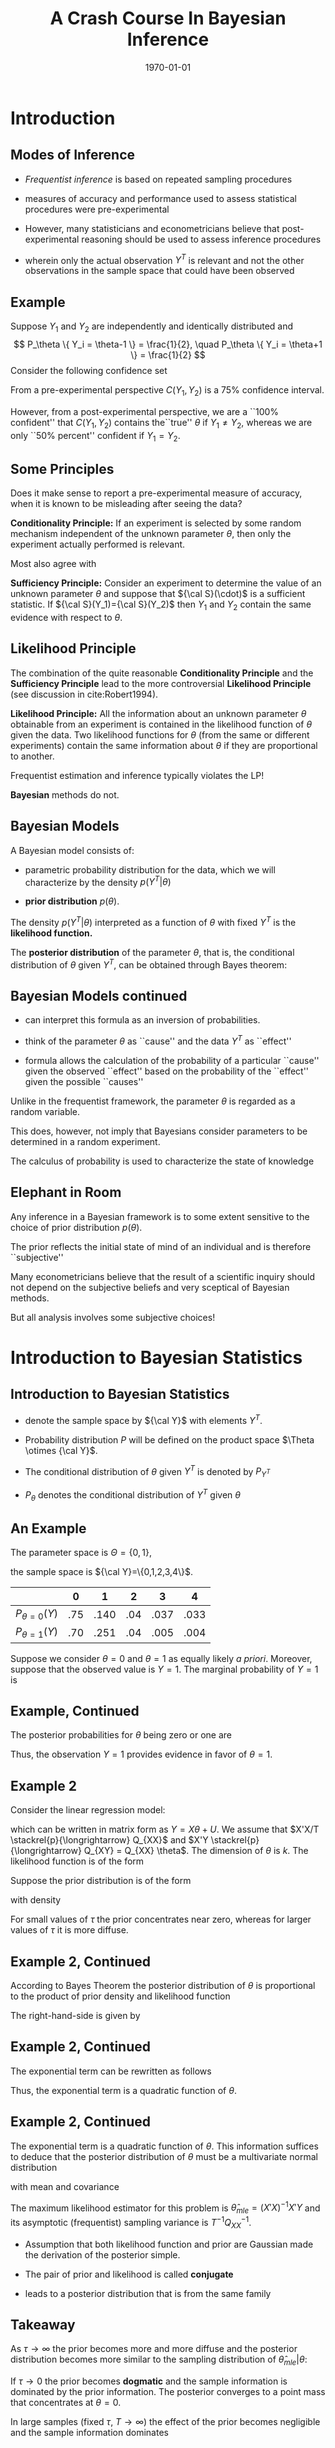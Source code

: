 #+TITLE: A Crash Course In Bayesian Inference
#+DATE: \today
#+HUGO_BASE_DIR: /home/eherbst/Dropbox/www/
#+HUGO_SECTION: teaching/bank-of-colombia-smc/lectures
#+hugo_custom_front_matter: :math true
#+hugo_auto_set_lastmod: t
#+OPTIONS: toc:nil H:2
#+LATEX_HEADER: \usepackage[utf8]{inputenc}
#+LATEX_HEADER: \usepackage{helvet}
#+LaTEX_HEADER: \usepackage{natbib}
#+LaTEX_HEADER: \bibliographystyle{ecta}
#+LaTEX_HEADER: \beamertemplatenavigationsymbolsempty
#+LaTeX_HEADER: \usepackage{bibentry}
#+LaTeX_HEADER: \nobibliography*
#+LaTeX_HEADER: \makeatletter\renewcommand\bibentry[1]{\nocite{#1}{\frenchspacing\@nameuse{BR@r@#1\@extra@b@citeb}}}\makeatother
#+LaTeX_CLASS: beamer

* Introduction

** Modes of Inference
 
 - /Frequentist inference/ is based on repeated sampling procedures
   #+latex:\\~\\
 - measures of accuracy and performance used to assess statistical procedures were pre-experimental
   #+latex:\\~\\
 - However, many statisticians and econometricians believe that
   post-experimental reasoning should be used to assess inference
   procedures
   #+latex:\\~\\
 - wherein only the actual observation $Y^T$ is relevant and not the other observations in the sample space that could have been observed

** Example

   Suppose $Y_1$ and $Y_2$ are independently and identically
   distributed and
   \[
   P_\theta \{ Y_i = \theta-1 \} = \frac{1}{2}, \quad
   P_\theta \{ Y_i = \theta+1 \} = \frac{1}{2}
   \]
   Consider the following confidence set
   \begin{eqnarray*}
      C(Y_1,Y_2) = \left\{
	\begin{array}{lcl}
	  \frac{1}{2}(Y_1+Y_2) & \mbox{if} & Y_1 \not= Y_2 \\
	  Y_1 - 1              & \mbox{if} & Y_1 = Y_2
	\end{array} \right.
   \end{eqnarray*}
   From a pre-experimental perspective $C(Y_1,Y_2)$ is a 75% confidence interval.
   #+latex:\\~\\
   However, from a post-experimental perspective, we are a ``100% confident'' that $C(Y_1,Y_2)$ contains the``true'' $\theta$ if $Y_1 \not= Y_2$, whereas we are only
   ``50% percent'' confident if $Y_1 = Y_2$.
   
** Some Principles
   Does it make sense to report a pre-experimental
   measure of accuracy, when it is known to be misleading
   after seeing the data?
   #+latex:\\~\\
   *Conditionality Principle:* If an experiment is selected by some
   random mechanism independent of the unknown parameter $\theta$,
   then only the experiment actually performed is relevant.
   #+latex:\\~\\
   Most also agree with 
   #+latex:\\~\\
   *Sufficiency Principle:* Consider an
   experiment to determine the value of an unknown parameter $\theta$
   and suppose that ${\cal S}(\cdot)$ is a sufficient statistic. If
   ${\cal S}(Y_1)={\cal S}(Y_2)$ then $Y_1$ and $Y_2$ contain the same
   evidence with respect to $\theta$.

** Likelihood Principle

   The combination of the quite reasonable *Conditionality Principle* and
   the *Sufficiency Principle* lead to the more controversial
   *Likelihood Principle* (see discussion in cite:Robert1994).
   #+latex:\\~\\
   *Likelihood Principle:* All the information about an unknown
   parameter $\theta$ obtainable from an experiment is contained in
   the likelihood function of $\theta$ given the data. Two likelihood
   functions for $\theta$ (from the same or different experiments)
   contain the same information about $\theta$ if they are
   proportional to another.
   #+latex:\\~\\
   Frequentist estimation and inference typically violates the LP!
   #+latex:\\~\\
   *Bayesian* methods do not.

** Bayesian Models

   A Bayesian model consists of:

   - parametric probability distribution for the data, which we will
     characterize by the density $p(Y^T|\theta)$

   - *prior distribution* $p(\theta)$.
   #+latex:\\~\\
   The density $p(Y^T|\theta)$ interpreted as a function of $\theta$
   with fixed $Y^T$ is the *likelihood function.*     
   #+latex:\\~\\
   The *posterior distribution* of the parameter $\theta$, that is,
   the conditional distribution of $\theta$ given $Y^T$, can be
   obtained through Bayes theorem:
   \begin{eqnarray*}
      p(\theta|Y^T) = \frac{ p(Y^T|\theta) p(\theta)}{ \int p(Y^T|\theta) p(\theta) d\theta}
   \end{eqnarray*}

** Bayesian Models continued

   - can interpret this formula as an inversion of probabilities.

   - think of the parameter $\theta$ as ``cause'' and the data $Y^T$ as ``effect''

   - formula allows the calculation of the probability of a particular
     ``cause'' given the observed ``effect'' based on the probability
     of the ``effect'' given the possible ``causes''
   #+latex:\\~\\
   Unlike in the frequentist framework, the parameter $\theta$ is regarded as a random variable.
   #+latex:\\~\\
   This does, however, not imply that Bayesians consider parameters
   to be determined in a random experiment.
   #+latex:\\~\\
   The calculus of probability is used to characterize the state of knowledge

** Elephant in Room
   Any inference in a Bayesian framework is to some extent sensitive
   to the choice of prior distribution $p(\theta)$.
   #+latex:\\~\\
   The prior reflects the initial state of mind of an individual and is therefore ``subjective''
   #+latex:\\~\\
   Many econometricians believe that the result of a scientific inquiry should not depend on the subjective
   beliefs and very sceptical of Bayesian methods.
   #+latex:\\~\\
   But all analysis involves some subjective choices!

* Introduction to Bayesian Statistics 

** Introduction to Bayesian Statistics
   
   - denote the sample space by ${\cal Y}$ with elements $Y^T$.
     #+latex:\\~\\
   - Probability distribution $P$ will be defined on the product space $\Theta \otimes {\cal Y}$.
     #+latex:\\~\\
   - The conditional distribution of $\theta$ given $Y^T$ is denoted by $P_{Y^T}$
     #+latex:\\~\\
   - $P_\theta$ denotes the conditional distribution of $Y^T$ given $\theta$
     #+latex:\\~\\
** An Example
   The parameter space is $\Theta = \{ 0,1\}$,
   #+latex:\\~\\
   the sample space is ${\cal Y}=\{0,1,2,3,4\}$.
   |-------------------+-----+------+-----+------+------|
   |                   |   0 |    1 |   2 |    3 |    4 |
   |-------------------+-----+------+-----+------+------|
   | $P_{\theta=0}(Y)$ | .75 | .140 | .04 | .037 | .033 |
   | $P_{\theta=1}(Y)$ | .70 | .251 | .04 | .005 | .004 |
   |-------------------+-----+------+-----+------+------|
   Suppose we consider $\theta = 0$ and $\theta=1$ as equally
   likely /a priori/. Moreover, suppose that the observed
   value is $Y=1$. The marginal probability of $Y=1$ is
   \begin{multline}
    P \{ Y=1|\theta=0 \} P\{\theta=0\} +P \{ Y=1|\theta=1 \} P\{\theta=1\} \\
     = 0.140 \cdot 0.5 + 0.251 \cdot 0.5 = 0.1955
  \end{multline}

** Example, Continued

   The posterior probabilities for $\theta$ being zero or one
   are
   \begin{eqnarray*}
   P \{ \theta=0|Y=1 \} &=& \frac{ P \{Y=1|\theta=0 \} P\{ \theta = 0\} }{ P \{Y=1\} }
                         = \frac{0.07}{0.1955} = 0.358 \\
   P \{ \theta=1|Y=1 \} &=& \frac{ P\{Y=1|\theta=1 \} P\{ \theta = 1\} }{ P \{Y=1\} }
                         = \frac{0.1255}{0.1955} = 0.642
  \end{eqnarray*}
Thus, the observation $Y=1$ provides evidence in favor of $\theta = 1$. 

** Example 2
   Consider the linear regression model:
\begin{eqnarray}
    y_t = x_t'\theta + u_t, \quad u_t \sim iid{\cal N}(0,1),
\end{eqnarray}
which can be written in matrix form as $Y = X\theta + U$.
We assume that $X'X/T \stackrel{p}{\longrightarrow} Q_{XX}$
and $X'Y \stackrel{p}{\longrightarrow} Q_{XY} = Q_{XX} \theta$.
The dimension of $\theta$ is $k$.
The likelihood function is of
the form
\begin{eqnarray}
  p(Y|X,\theta) = (2\pi)^{-T/2} \exp \left\{ -\frac12 (Y - X\theta)'(Y-X\theta) \right\}.
\end{eqnarray}
Suppose the prior distribution is of the form
\begin{eqnarray}
     \theta \sim {\cal N} \bigg(0_{k \times 1},\tau^2 {\cal I}_{k \times k} \bigg)
\end{eqnarray}
with density
\begin{eqnarray}
     p(\theta) = (2 \pi \tau^2 )^{-k/2} \exp \left\{ - \frac{1}{2 \tau^2} \theta' \theta \right\}
\end{eqnarray}
For small values of $\tau$ the prior concentrates near zero, whereas for larger values
of $\tau$ it is more diffuse.

** Example 2, Continued
According to Bayes Theorem the posterior
distribution of $\theta$ is proportional to the product of prior density and likelihood function
\begin{eqnarray}
   p(\theta | Y,X) \propto p(\theta) p(Y|X,\theta).
\end{eqnarray}
The right-hand-side is given by
\begin{eqnarray}
  \lefteqn{p(\theta) p(Y|X,\theta)} \nonumber \\
    &\propto& (2\pi)^{-\frac{T+k}{2}} \tau^{-k}
            \exp \bigg\{ -\frac{1}{2}[ Y'Y - \theta'X'Y - Y'X\theta - \theta' X'X \theta \nonumber \\
    &-& \tau^{-2} \theta'\theta ] \bigg\}.
\end{eqnarray}

** Example 2, Continued
The exponential term can be rewritten as follows
\begin{eqnarray}
  \lefteqn{ Y'Y - \theta'X'Y - Y'X\theta - \theta' X'X \theta - \tau^{-2} \theta'\theta } \nonumber \\
    &=& Y'Y - \theta'X'Y - Y'X\theta + \theta'(X'X + \tau^{-2} {\cal I}) \theta \\
    &=& \bigg( \theta - (X'X + \tau^{-2} {\cal I})^{-1} X'Y \bigg)'
        \bigg(X'X + \tau^{-2} {\cal I} \bigg) \nonumber \\
    &&    \bigg( \theta - (X'X + \tau^{-2} {\cal I})^{-1} X'Y \bigg) \nonumber \\
    &&  + Y'Y - Y'X(X'X + \tau^{-2} {\cal I})^{-1}X'Y \nonumber.
\end{eqnarray}
Thus, the exponential term is a quadratic function of $\theta$.

** Example 2, Continued
The exponential term is a quadratic function of $\theta$. This information
suffices to deduce that the posterior distribution of $\theta$ must be
a multivariate normal distribution
\begin{eqnarray}
     \theta |Y,X \sim {\cal N}( \tilde{\theta}_T, \tilde{V}_T )
\end{eqnarray}
with mean and covariance
\begin{eqnarray}
      \tilde{\theta}_T &=& (X'X + \tau^{-2}{\cal I})^{-1} X'Y \\
      \tilde{V}_T      &=& (X'X + \tau^{-2}{\cal I})^{-1}.
\end{eqnarray}
The maximum likelihood estimator for this problem is $\hat{\theta}_{mle} = (X'X)^{-1}X'Y$
and its asymptotic (frequentist) sampling variance is $T^{-1} Q_{XX}^{-1}$.

- Assumption that both likelihood function and prior are Gaussian made
  the derivation of the posterior simple.

- The pair of prior and likelihood is called *conjugate* 

- leads to a posterior distribution that is from the same family 

** Takeaway
   As $\tau \longrightarrow \infty$ the prior becomes more and more diffuse and the posterior distribution becomes more similar
   to the sampling distribution of $\hat{\theta}_{mle}|\theta$:
   \begin{eqnarray}
	\theta | Y,X \stackrel{approx}{\sim} {\cal N} \bigg( \hat{\theta}_{mle}, (X'X)^{-1} \bigg).
   \end{eqnarray}
   If $\tau \longrightarrow 0$ the prior becomes *dogmatic* and the sample information is dominated by the prior information. The posterior converges to a point mass that concentrates at $\theta = 0$.
   #+latex:\\~\\
   In large samples (fixed $\tau$, $T \longrightarrow \infty$) the
   effect of the prior becomes negligible and the sample information
   dominates
   \begin{eqnarray}
    \theta |Y,X \stackrel{approx}{\sim} {\cal N} \bigg( \hat{\theta}_{mle}, T^{-1} Q_{XX}^{-1} \bigg). \quad \Box
    \end{eqnarray}

** Example 2                                                       :noexport:
#+NAME: HAAVELMO
#+CAPTION: Haavelmo's Data on Income and Investment \vspace*{0.1in}
|------+--------+------------+------+--------+------------+
| Year | Income | Investment | Year | Income | Investment |
|------+--------+------------+------+--------+------------+
| 1922 |    433 |	  39 | 1932 |	 372 |	       22 |
| 1923 |    483 |	  60 | 1933 |	 381 |	       17 |
| 1924 |    479 |	  42 | 1934 |	 419 |	       27 |
| 1925 |    486 |	  52 | 1935 |	 449 |	       33 |
| 1926 |    494 |	  47 | 1936 |	 511 |	       48 |
| 1927 |    498 |	  51 | 1937 |	 520 |	       51 |
| 1928 |    511 |	  45 | 1938 |	 477 |	       33 |
| 1929 |    534 |	  60 | 1939 |	 517 |	       46 |
| 1930 |    478 |	  39 | 1940 |	 548 |	       54 |
| 1931 |    440 |	  41 | 1941 |	 629 |	      100 |
|------+--------+------------+------+--------+------------+
The data  come from T. Haavelmo, "Methods of Measuring the Marginal Propensity to
Consume," /J. Am. Statist. Assoc/, 42, p. 88 (1947).

** Estimation and Inference
   
   - In principle, all the information with respect to $\theta$ is
     summarized in the posterior $p(\theta|Y)$ and we could simply
     report the posterior density to our audience.
   #+latex:~\\
   - However, in many situations our audience prefers results in terms
     of point estimates and confidence intervals, rather than in terms
     of a probability density.
   #+latex:~\\     
   - we might be interested to answer questions of the form: do the
     data favor model ${\cal M}_1$ or ${\cal M}_2$?
   #+latex:\\~\\
   Adopt a *decision theoretic approach*

** Decision Theoretic Approach
   decision rule $\delta(Y^T)$ that maps observations into decisions, and a loss function $L(\theta,\delta)$
   according to which the decisions are evaluated.
   \begin{eqnarray}
      \delta(Y^T) &:& {\cal Y} \mapsto {\cal D} \\
         L(\theta,\delta) &:& \Theta \otimes {\cal D} \mapsto R^+
   \end{eqnarray}
   ${\cal D}$ denotes the decision space. 
   #+latex:\\~\\
   The goal is to find decisions that minimize the posterior expected loss $E_{Y^T} [ L(\theta, \delta(Y^T)) ]$. 
   #+latex:\\~\\
   The expectation is taken conditional on the data $Y^T$, and integrates out the parameter $\theta$.

* Point Estimation

** Point Estimation
   the goal is to construct a point estimate $\delta(Y^T)$ of
   $\theta$.  It involves two steps:
   - Find the posterior $p(\theta|Y^T)$.
   - Determine the optimal decision $\delta(Y^T)$.
   #+latex:\\~\\
   The optimal decision depends on the loss function $L(\theta,\delta(Y^T))$.


** Example 1, Continued
   Consider the zero-one loss function
\begin{eqnarray}
    L(\theta,\delta) = \left\{
     \begin{array}{l@{\quad}l}
        0 & \delta = \theta \\
        1 & \delta \not= \theta
     \end{array}
     \right\}.
\end{eqnarray}
The posterior expected loss is  $E_Y[L(\theta,\delta)] = 1 - E_Y \{\theta = \delta\}$
The optimal decision rule is
\begin{eqnarray}
    \delta = \mbox{argmax}_{\theta' \in \Theta} \; P_Y \{ \theta = \theta'\}
\end{eqnarray}
the point estimator under the zero-one loss is equal
 to the parameter value that has the highest posterior probability. We showed
that
\begin{eqnarray}
  P \{\theta = 0 |Y=1 \} &=& 0.358 \\
  P \{\theta = 1 |Y=1 \} &=& 0.642
\end{eqnarray}
 Thus $\delta(Y=1) = 1$.

** Example 2, Continued
The quadratic loss function is of
the form $L(\theta,\delta) = (\theta - \delta)^2$
#+latex:\\~\\
The optimal decision rule is obtained by minimizing
\begin{eqnarray}
     \min_{\delta \in {\cal D}} \; E_{Y^T} [(\theta - \delta)^2]
\end{eqnarray}
It can be easily verified that the solution to the minimization problem is of the form
$\delta(Y^T) = E_{Y^T} [\theta]$. 
#+latex:\\~\\
Thus, the posterior mean $\tilde{\theta}_T$ is the optimal point predictor under quadratic loss.

** Asymptotically 
Suppose data are generated from the model $y_t = x_t'\theta_0 + u_t$.
Asymptotically the Bayes estimator converges to the ``true'' parameter $\theta_0$
\begin{eqnarray}
  \tilde{\theta}_T
     &=& (X'X + \tau^{-2} {\cal I})^{-1} X'Y \\
     &=& \theta_0 + \bigg( \frac{1}{T} X'X + \frac{1}{\tau^2 T}{\cal I} \bigg)^{-1} \bigg( \frac{1}{T} X'U \bigg) \nonumber \\
     &\stackrel{p}{\longrightarrow} & \theta_0 \nonumber
\end{eqnarray}
The disagreement between two Bayesians who have different priors
will asymptotically vanish. $\Box$

* Testing Theory

** Testing Theory

   Consider the hypothesis test of
   $H_0: \theta \in \Theta_0$ versus $H_1: \theta \in \Theta_1$ where $\Theta_1 = \Theta / \Theta_0$.
   #+latex:\\~\\
   Hypothesis testing can be interpreted as estimating the value of the indicator
   function $\{\theta \in \Theta_0\}$.
   #+latex:\\~\\
   Consider the loss function
\begin{eqnarray}
    L(\theta,\delta) = \left\{
     \begin{array}{l@{\quad}l@{\quad}l}
        0   & \delta = \{\theta \in \Theta_0\} & \mbox{correct decision}\\
        a_0 & \delta = 0, \; \theta \in \Theta_0 & \mbox{Type 1 error} \\
        a_1 & \delta = 1, \; \theta \in \Theta_1 & \mbox{Type 2 error}
     \end{array}
     \right.
\end{eqnarray}
Note that the parameters $a_1$ and $a_2$ are part of the econometricians
preferences.

** Optimal Decision Rule
The expected loss is
\begin{eqnarray*}
  E_{Y^T} L(\theta,\delta)
   = \{\delta =0\} a_0 P_{Y^T}\{\theta \in \Theta_0\} + \{\delta=1\} a_1 [1-P_{Y^T}\{\theta \in \Theta_0\}]
\end{eqnarray*}
Thus, one should accept the hypothesis $\theta \in \Theta_0$ (choose $\delta=1$) if
\begin{eqnarray}
    a_1 P_{Y^T} \{ \theta \in \Theta_1 \}
     = a_1 [1- P_{Y^T} \{\theta \in \Theta_0\}] \le a_0 P_{Y^T}\{\theta \in \Theta_0\}
\end{eqnarray}
That is: 
\begin{eqnarray}
     \delta(Y^T) = \left\{
     \begin{array}{l@{\quad}l}
        1 & P_{Y^T}\{\theta \in \Theta_0\} \ge a_1/(a_0+a_1) \\
        0 & \mbox{otherwise}
     \end{array}
     \right.
\end{eqnarray}


** Bayes Factors
   *Bayes Factors:* ratio of posterior probabilities and prior probabilities in favor of that
hypothesis:
\begin{eqnarray}
     B(Y^T) = \frac{\mbox{Posterior Odds}}{\mbox{Prior Odds}}
     = \frac{ P_{Y^T}\{\theta \in \Theta_0\} / P_{Y^T}\{\theta \in \Theta_1\} }{P\{\theta \in \Theta_0\}/ P\{\theta \in \Theta_1\} }
\end{eqnarray}

   
** Example 1, Continued
Suppose the observed value of $Y$ is $2$. Note that
\begin{eqnarray}
   P_{\theta=0} \{Y \ge 2\} & = & 0.110 \\
   P_{\theta=1} \{Y \ge 2\} & = & 0.049
\end{eqnarray}
The frequentist interpretation of this result would be
that there is significant evidence against $H_0:\theta=1$
at the 5 percent level. 
# However, there is not significant evidence against $H_0:\theta=0$ at the 10 percent level.
#+latex:\\~\\
Frequentist rejections are based on unlikely events that did
not occur!!
#+latex:\\~\\
The Bayesian answers in terms of posterior odds is
\begin{eqnarray}
     \frac{ P_{Y=2} \{\theta = 0\} }{ P_{Y=2}\{\theta=1\} } = 1
\end{eqnarray}
and in terms of the Bayes Factor $B(Y)=1$.
$Y=2$ does not favor one versus the other model.

** Example 2, Continued
Suppose we only have one regressor
$k=1$. 
#+latex:\\~\\
Consider the hypothesis  $H_0: \theta < 0$ versus $H_1: \theta \ge 0$. Then,
\begin{eqnarray}
   P_{Y^T}\{\theta < 0 \}
     = P \left\{ \frac{\theta - \tilde{\theta}_T}{\sqrt{\tilde{V}_T}} < - \frac{\tilde{\theta}_T}{\sqrt{\tilde{V}_T}} \right\}
      = \Phi \bigg( - \tilde{\theta}_T / \sqrt{ \tilde{V}_T } \bigg)
\end{eqnarray}
where $\Phi(\cdot)$ denotes the cdf of a ${\cal N}(0,1)$.
Suppose that $a_0=a_1=1$ 
#+latex:\\~\\
$H_0$ is accepted if
\begin{eqnarray}
   \Phi \bigg( - \tilde{\theta}_T / \sqrt{ \tilde{V}_T } \bigg) \ge 1/2 \quad \mbox{or} \quad \tilde{\theta}_T  < 0
\end{eqnarray}

** Example 2, Continued 
   
Suppose that $y_t = x_t \theta_0 + u_t$. Note that
\begin{eqnarray}
   \frac{\tilde{\theta}_T}{ \sqrt{ \tilde{V}_T } }
     &=& \sqrt{( \frac{1}{\tau^2} + \sum x_t^2 )^{-1} }\sum x_t y_t \\
     &=& \sqrt{T} \theta_0 \frac{ \frac{1}{T} \sum x_t^2 }{ \sqrt{ \frac{1}{T} \sum x_t^2 + \frac{1}{\tau^2 T} } }
         + \frac{ \frac{1}{\sqrt{T}} \sum x_t u_t }{ \sqrt{ \frac{1}{T} \sum x_t^2 + \frac{1}{\tau^2 T} } }
\end{eqnarray}
$\tilde{\theta}_T / \sqrt{ \tilde{V}_T }$ diverges to $+ \infty$ if
$\theta_0 > 0$ and $P_{Y^T} \{ \theta < 0 \}$ converges to zero. 
#+latex:\\~\\
Vice versa,
if $\theta_0 < 0$ then  $\tilde{\theta}_T / \sqrt{ \tilde{V}_T }$ diverges
to $- \infty$ and $P_{Y^T} \{ \theta < 0 \}$ converges to one. 
#+latex:\\~\\
Thus for almost all values of $\theta_0$ (except $\theta_0=0$) the Bayesian test
will provide the correct answer asymptotically.

** Point Hypotheses
Suppose in the context of Example~2
we would like to test $H_0:\theta=0$ versus $H_0:\theta \not= 0$.
#+latex:\\~\\
Since $P\{\theta=0\}=0$ it follows that $P_{Y^T}\{\theta=0\}=0$ and the null hypothesis
is never accepted!
#+latex:\\~\\
This observations raises the question: are point hypotheses realistic?
#+latex:\\~\\
Only, if one is willing to place positive probability $\lambda$ on the event that the
null hypothesis is true.

** A modification of the prior
Consider the modified prior
\[
    p^*(\theta) = \lambda \Delta[ \{\theta=0\}] + (1-\lambda) p(\theta)
\]
where $\Delta[ \{\theta=0\}]$ is a point mass or dirac function.
#+latex:\\~\\
The marginal density of $Y^T$ can be derived as follows
\begin{eqnarray*}
    \int p(Y^T|\theta)p^*(\theta) d\theta
      & = &  \lambda \int p(Y^T|\theta) \Delta [ \{\theta = 0\}] d\theta \nonumber \\ && +
             (1-\lambda) \int p(Y^T|\theta) p(\theta) d\theta \nonumber \\
      & = &  \lambda \int p(Y^T|0) \Delta [\{\theta = 0\} ] d\theta \nonumber \\ && +
             (1-\lambda) \int p(Y^T|\theta) p(\theta) d\theta \nonumber \\
      & = &  \lambda p(Y^T|0) + (1-\lambda) \int p(Y^T|\theta) p(\theta) d\theta
\end{eqnarray*}

** Evidence for $\theta=0$
The posterior probability of $\theta=0$ is given by
\tiny
\begin{eqnarray}
  P_{Y^T}\{\theta=0\}
    &=& \lim_{\epsilon \longrightarrow 0} \; P_{Y^T} \{ 0 \le \theta \le \epsilon \} \label{eq_pTth0} \\
    &=& \lim_{\epsilon \longrightarrow 0} \;
       \frac{ \lambda \int_0^\epsilon p(Y^T|\theta) \Delta[\{\theta = 0\}] d \theta
             + (1 - \lambda) \int_0^\epsilon p(Y^T|\theta)p(\theta) d\theta }{
            \lambda p(Y^T|0) + (1-\lambda) \int p(Y^T|\theta)p(\theta)d\theta} \nonumber \\
    &=& \frac{ \lambda p(Y^T| 0) }{
            \lambda p(Y^T|0) + (1-\lambda) \int p(Y^T|\theta)p(\theta)d\theta}.
\end{eqnarray}


** Example 2, Continued
   Assume that $\lambda = 1/2$.
In order to obtain the posterior probability that $\theta = 0$ we
have to evaluate
\begin{eqnarray}
     p(Y|X,\theta=0) = (2 \pi)^{-T/2} \exp \left\{ -\frac{1}{2} Y'Y \right\}
\end{eqnarray}
and calculate the marginal data density
\begin{eqnarray}
    p(Y|X) = \int p(Y|X,\theta) p(\theta) d\theta.
\end{eqnarray}
Typically, this is a pain!  However, since everything is normal here, we can show:
\begin{eqnarray}
  p(Y|X) 
         &=& (2 \pi)^{-T/2} \tau^{-k} | X'X + \tau^{-2} |^{-1/2} \nonumber \\
         && \times \exp \left\{ - \frac{1}{2}[ Y'Y - Y'X(X'X + \tau^{-2} {\cal I})^{-1} X'Y ] \right\}
             . \nonumber
\end{eqnarray}


** Posterior Odds
the posterior odds ratio in favor of the null hypothesis is given by
\begin{eqnarray}
    \frac{ P_{Y^T}\{ \theta =0\} }{  P_{Y^T}\{ \theta \not=0\} }
     = \tau^{k} | X'X + \tau^{-2} |^{1/2} \nonumber \\
      \times \exp \left\{ - \frac{1}{2}[ Y'X(X'X + \tau^{-2} {\cal I})^{-1} X'Y ] \right\}
\end{eqnarray}
Taking logs and standardizing the sums by $T^{-1}$ yields
\begin{eqnarray*}
  \ln \left[ \frac{ P_{Y^T}\{ \theta =0\} }{  P_{Y^T}\{ \theta \not=0\} } \right]
   &=& - \frac{T}{2} \bigg( \frac{1}{T} \sum x_t y_t \bigg)'
         \bigg( \frac{1}{T} \sum x_t x_t' + \frac{1}{\tau^2 T} \bigg)^{-1} \nonumber \\
	 
   && \times         \bigg( \frac{1}{T} \sum x_t y_t \bigg) 
   && + \frac{k}{2} \ln T
   + \frac{1}{2} \ln \bigg| \frac{1}{T} \sum x_t x_t' + \frac{1}{\tau^2 T} \bigg| + k \ln \tau
\end{eqnarray*}

** Assessing Posterior Odds
   Assume that Data Were Generated from $y_t = x_t'\theta_0 + u_t$.
   \begin{eqnarray}
     \lefteqn{ Y'X(X'X +\tau^{-2})^{-1} X'Y } \nonumber \\
    &=& \theta_0' X'X (X'X +\tau^{-2})^{-1} X'X \theta_0 + U'X (X'X +\tau^{-2})^{-1} X'U \nonumber \\
    && + U'X (X'X +\tau^{-2})^{-1} X'X \theta_0 + \theta_0'X (X'X +\tau^{-2})^{-1} X'U \nonumber \\
    &=& T \theta_0' \bigg( \frac{1}{T} \sum x_t x_t' \bigg)^{-1} \theta_0
        + \sqrt{T} 2 \bigg( \frac{1}{\sqrt{T}} \sum x_t u_t \bigg)' \theta_0 \nonumber \\
    &&+ \bigg( \frac{1}{\sqrt{T}} \sum x_t u_t \bigg)' \bigg( \frac{1}{T} \sum x_t x_t' \bigg)^{-1} \bigg( \frac{1}{\sqrt{T}} \sum x_t u_t \bigg)
      + O_p(1). \nonumber
      \end{eqnarray}

** Asymptotics
If the null hypothesis is satisfied $\theta_0 = 0$ then
\begin{eqnarray}
    \ln \left[ \frac{ P_{Y^T}\{ \theta =0\} }{  P_{Y^T}\{ \theta \not=0\} } \right]
      = \frac{k}{2} \ln T + small \longrightarrow + \infty.
\end{eqnarray}
That is, the posterior odds in favor of the null hypothesis converge to infinity
and the posterior probability of $\theta = 0$ converges to one.
#+latex:\\~\\
On the other hand, if the alternative hypothesis is true $\theta_0 \not=0$
then
\begin{eqnarray}
    \ln \left[ \frac{ P_{Y^T}\{ \theta =0\} }{  P_{Y^T}\{ \theta \not=0\} } \right]
      =  -\frac{T}{2} \theta_0' \bigg( \frac{1}{T} \sum x_t x_t' \bigg)^{-1} \theta_0  + small \longrightarrow - \infty. \nonumber
\end{eqnarray}
and the posterior odds converge to zero, which implies that the posterior probability
of the null hypothesis being true converges to zero.

** Summing up
   Bayesian test is consistent in the following sense.
   
   - If the null hypothesis is ``true'' then the posterior probability
     of $H_0$ converges in probability to one as $T \longrightarrow\infty$.

   - If the null hypothesis is false then the posterior probability of $H_0$ tends to zero
   #+latex:\\~\\
   Thus, asymptotically the Bayesian test procedure has no ``Type 1'' error.


** Understanding this
   consider the marginal data density $p(Y|X)$ in Example~2.
   The terms that asymptotically dominate are
\begin{eqnarray}
   \ln p(Y|X)
     &=& - \frac{T}{2} \ln (2\pi) - \frac{1}{2} (Y'Y - Y'X(X'X)^{-1} X'Y) - \frac{k}{2} \ln T + small \\
     &=& \ln p(Y|X,\hat{\theta}_{mle}) - \frac{k}{2} \ln T + small \nonumber \\
     &=& \mbox{maximized likelihood function} - \mbox{penalty}.
\end{eqnarray}
The marginal data density has the form of a penalized likelihood function.
#+latex:\\~\\
The maximized likelihood function captures the goodness-of-fit of the regression
model in which $\theta$ is freely estimated.
#+latex:\\~\\
The second term penalizes the dimensionality to avoid overfitting the data.

* Confidence Sets
** Confidence Sets
The frequentist definition is that $C_{Y^T} \subseteq \Theta$ is an $\alpha$ confidence
region if
\begin{eqnarray}
    P_\theta \{\theta \in C_{Y^T}\} \ge 1 -\alpha  \quad \forall \theta \in \Theta
\end{eqnarray}
A Bayesian confidence set is defined as follows. $C_{Y^T} \subseteq \Theta$ is $\alpha$ credible
if
\begin{eqnarray}
    P_{Y^T} \{\theta \in C_{Y^T}\} \ge 1 - \alpha
\end{eqnarray}
A highest posterior density region (HPD) is of the form
\begin{eqnarray}
    C_{Y^T} = \{ \theta: p(\theta |Y^T) \ge k_\alpha \}
\end{eqnarray}
where $k_\alpha$ is the largest bound such that
\[
     P_{Y^T} \{\theta \in C_{Y^T} \} \ge 1 -\alpha
\]
The HPD regions have the smallest size among all $\alpha$ credible
regions of the parameter space $\Theta$.


** Example 2, Continued 
   The Bayesian highest posterior density region with coverage $1-\alpha$ for $\theta_j$ is of the form
   \[
      C_{Y^T} = \left[ \tilde{\theta}_{T,j} - z_{crit} [ \tilde{V}_T]^{1/2}_{jj}
              \le \theta_j \le \tilde{\theta}_{T,j} + z_{crit} [ \tilde{V}_T]^{1/2}_{jj} \right]
   \]
   where $[ \tilde{V}_T]_{jj}$ is the $j$'th diagonal element of $\tilde{V}_T$,
   and $z_{crit}$ is the $\alpha/2$ critical value of a ${\cal N}(0,1)$. 
   #+latex:\\~\\
   In the Gaussian linear regression model the Bayesian interval is
   very similar to the classical confidence interval, but its
   statistical interpretation is quite different. $\Box$

** References 

[[bibliography:../../../ref/ref.bib]]
